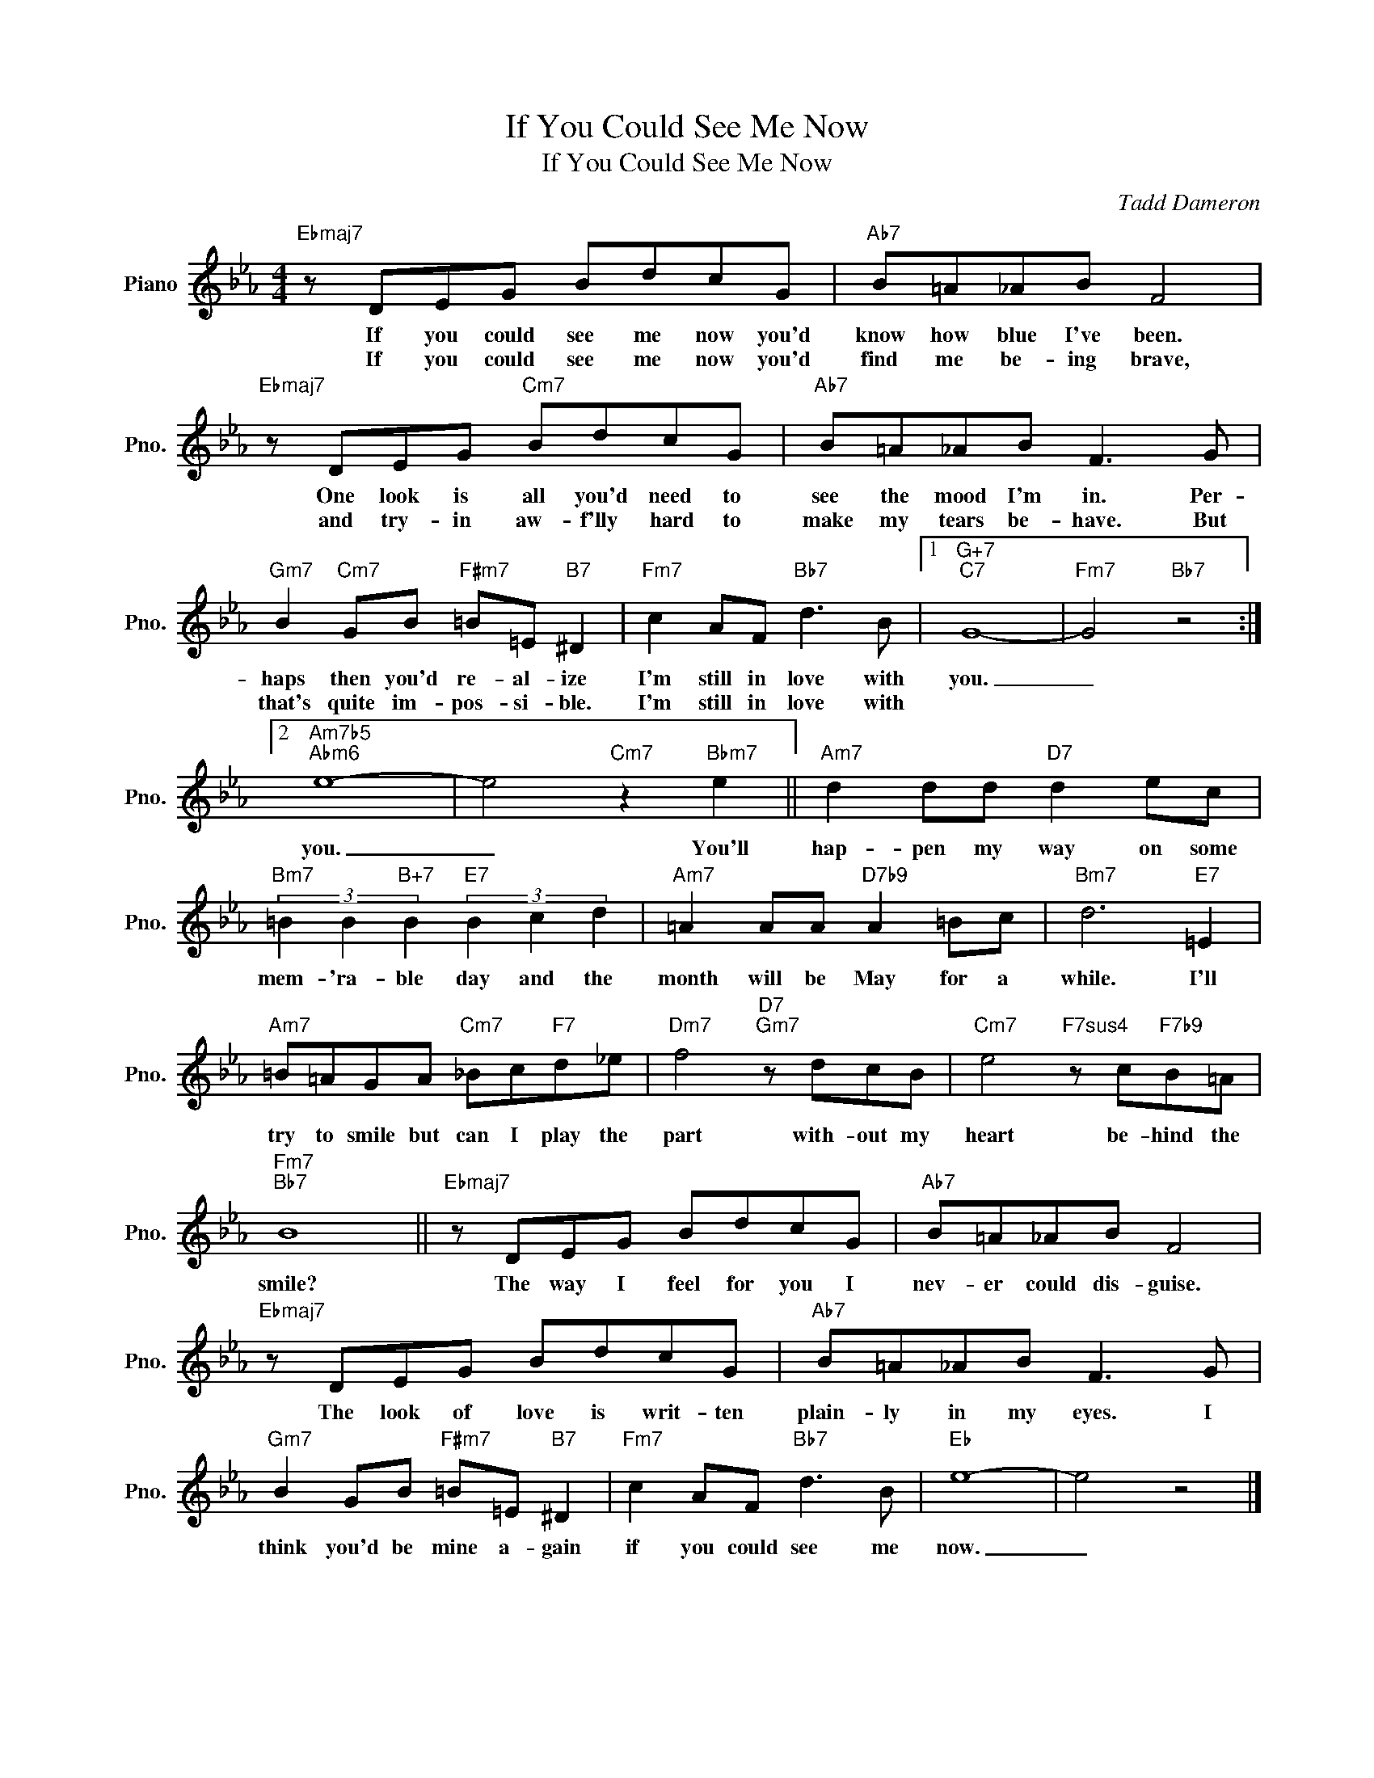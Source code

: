 X:1
T:If You Could See Me Now
T:If You Could See Me Now
C:Tadd Dameron
Z:All Rights Reserved
L:1/8
M:4/4
K:Eb
V:1 treble nm="Piano" snm="Pno."
%%MIDI program 0
V:1
"Ebmaj7" z DEG BdcG |"Ab7" B=A_AB F4 |"Ebmaj7" z DEG"Cm7" BdcG |"Ab7" B=A_AB F3 G | %4
w: If you could see me now you'd|know how blue I've been.|One look is all you'd need to|see the mood I'm in. Per-|
w: If you could see me now you'd|find me be- ing brave,|and try- in aw- f'lly hard to|make my tears be- have. But|
"Gm7" B2"Cm7" GB"F#m7" =B=E"B7" ^D2 |"Fm7" c2 AF"Bb7" d3 B |1"G+7""C7" G8- |"Fm7" G4"Bb7" z4 :|2 %8
w: haps then you'd re- al- ize|I'm still in love with|you.|_|
w: that's quite im- pos- si- ble.|I'm still in love with|||
"Am7b5""Abm6" e8- | e4"Cm7" z2"Bbm7" e2 ||"Am7" d2 dd"D7" d2 ec | %11
w: you.|_ You'll|hap- pen my way on some|
w: |||
"Bm7" (3=B2 B2"B+7" B2"E7" (3B2 c2 d2 |"Am7" =A2 AA"D7b9" A2 =Bc |"Bm7" d6"E7" =E2 | %14
w: mem- 'ra- ble day and the|month will be May for a|while. I'll|
w: |||
"Am7" =B=AGA"Cm7" _Bc"F7"d_e |"Dm7" f4"D7""Gm7" z dcB |"Cm7" e4"F7sus4" z c"F7b9"B=A | %17
w: try to smile but can I play the|part with- out my|heart be- hind the|
w: |||
"Fm7""Bb7" B8 ||"Ebmaj7" z DEG BdcG |"Ab7" B=A_AB F4 |"Ebmaj7" z DEG BdcG |"Ab7" B=A_AB F3 G | %22
w: smile?|The way I feel for you I|nev- er could dis- guise.|The look of love is writ- ten|plain- ly in my eyes. I|
w: |||||
"Gm7" B2 GB"F#m7" =B=E"B7" ^D2 |"Fm7" c2 AF"Bb7" d3 B |"Eb" e8- | e4 z4 |] %26
w: think you'd be mine a- gain|if you could see me|now.|_|
w: ||||

